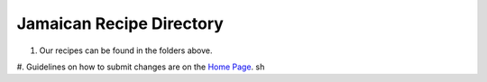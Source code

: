 #########################
Jamaican Recipe Directory
#########################

.. image:: ../images/image-02.jpg

#. Our recipes can be found in the folders above.
#. Guidelines on how to submit changes are on the `Home Page <../README.rst>`_.
sh
